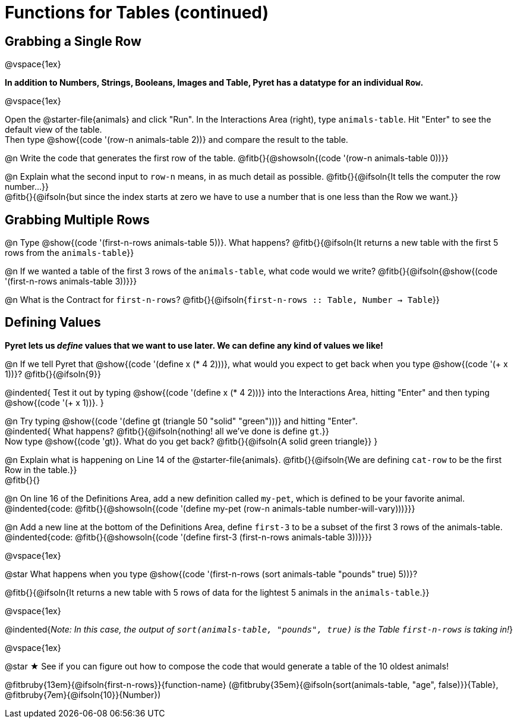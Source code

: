 = Functions for Tables (continued)

== Grabbing a Single Row

@vspace{1ex}

*In addition to Numbers, Strings, Booleans, Images and Table, Pyret has a datatype for an individual `Row`.*

@vspace{1ex}

[.linkInstructions]
Open the @starter-file{animals} and click "Run". In the Interactions Area (right), type `animals-table`. Hit "Enter" to see the default view of the table. +
Then type @show{(code '(row-n animals-table 2))} and compare the result to the table.

@n Write the code that generates the first row of the table. @fitb{}{@showsoln{(code '(row-n animals-table 0))}}

@n Explain what the second input to `row-n` means, in as much detail as possible. @fitb{}{@ifsoln{It tells the computer the row number...}} +
@fitb{}{@ifsoln{but since the index starts at zero we have to use a number that is one less than the Row we want.}}

== Grabbing Multiple Rows

@n Type @show{(code '(first-n-rows animals-table 5))}. What happens? @fitb{}{@ifsoln{It returns a new table with the first 5 rows from the `animals-table`}}

@n If we wanted a table of the first 3 rows of the `animals-table`, what code would we write? @fitb{}{@ifsoln{@show{(code '(first-n-rows animals-table 3))}}}

@n What is the Contract for `first-n-rows`? @fitb{}{@ifsoln{`first-n-rows {two-colons} Table,  Number -> Table`}}

== Defining Values

*Pyret lets us _define_ values that we want to use later. We can define any kind of values we like!*

@n If we tell Pyret that @show{(code '(define x (* 4 2)))}, what would you expect to get back when you type @show{(code '(+ x 1))}? @fitb{}{@ifsoln{9}}

@indented{
Test it out by typing @show{(code '(define x (* 4 2)))} into the Interactions Area, hitting "Enter" and then typing @show{(code '(+ x 1))}.
}

@n Try typing @show{(code '(define gt (triangle 50 "solid" "green")))} and hitting "Enter". +
@indented{
What happens? @fitb{}{@ifsoln{nothing! all we've done is define `gt`.}} +
Now type @show{(code 'gt)}. What do you get back? @fitb{}{@ifsoln{A solid green triangle}}
}

@n Explain what is happening on Line 14 of the @starter-file{animals}. @fitb{}{@ifsoln{We are defining `cat-row` to be the first Row in the table.}} +
@fitb{}{}

@n On line 16 of the Definitions Area, add a new definition called `my-pet`, which is defined to be your favorite animal. +
@indented{code: @fitb{}{@showsoln{(code '(define my-pet (row-n animals-table number-will-vary)))}}}

@n Add a new line at the bottom of the Definitions Area, define `first-3` to be a subset of the first 3 rows of the animals-table. +
@indented{code: @fitb{}{@showsoln{(code '(define first-3 (first-n-rows animals-table 3)))}}}

@vspace{1ex}

@star What happens when you type @show{(code '(first-n-rows (sort animals-table "pounds" true) 5))}?

@fitb{}{@ifsoln{It returns a new table with 5 rows of data for the lightest 5 animals in the `animals-table`.}}

@vspace{1ex}

@indented{_Note: In this case, the output of `sort(animals-table, "pounds", true)` is the Table `first-n-rows` is taking in!_}

@vspace{1ex}

@star &#9733; See if you can figure out how to compose the code that would generate a table of the 10 oldest animals!

@fitbruby{13em}{@ifsoln{first-n-rows}}{function-name} (@fitbruby{35em}{@ifsoln{sort(animals-table, "age", false)}}{Table}, @fitbruby{7em}{@ifsoln{10}}{Number})
